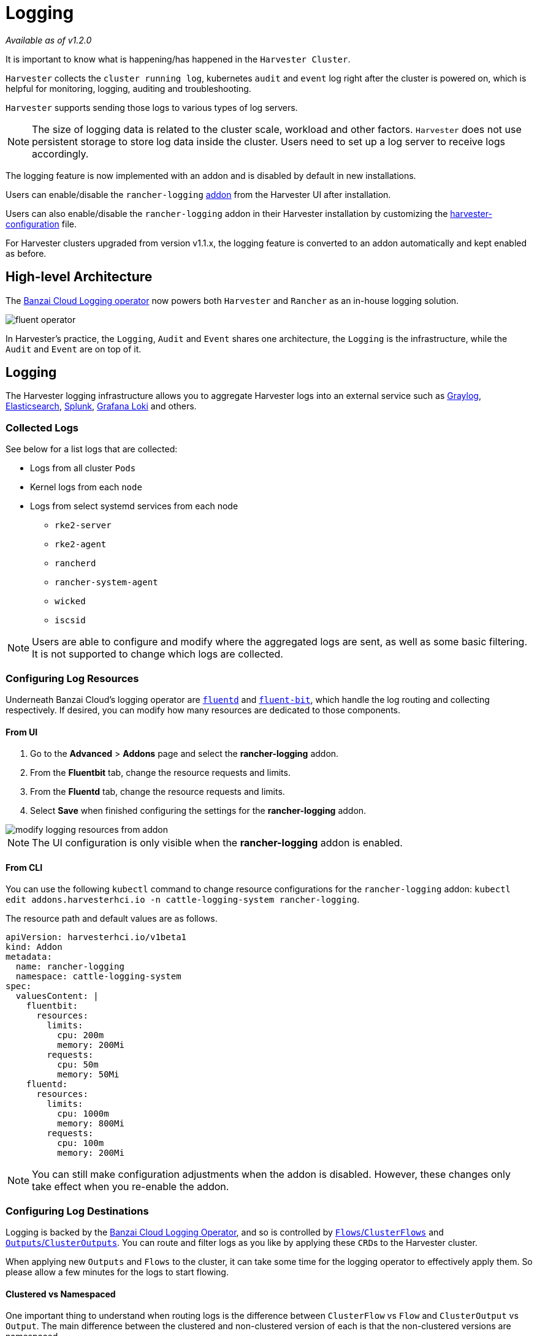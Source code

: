 = Logging

_Available as of v1.2.0_

It is important to know what is happening/has happened in the `Harvester Cluster`.

`Harvester` collects the `cluster running log`, kubernetes `audit` and `event` log right after the cluster is powered on, which is helpful for monitoring, logging, auditing and troubleshooting.

`Harvester` supports sending those logs to various types of log servers.

[NOTE]
====
The size of logging data is related to the cluster scale, workload and other factors. `Harvester` does not use persistent storage to store log data inside the cluster. Users need to set up a log server to receive logs accordingly.
====

The logging feature is now implemented with an addon and is disabled by default in new installations.

Users can enable/disable the `rancher-logging` xref:../advanced/addons.adoc[addon] from the Harvester UI after installation.

Users can also enable/disable the `rancher-logging` addon in their Harvester installation by customizing the xref:../install/harvester-configuration.adoc#_installaddons[harvester-configuration] file.

For Harvester clusters upgraded from version v1.1.x, the logging feature is converted to an addon automatically and kept enabled as before.

== High-level Architecture

The https://banzaicloud.com/docs/one-eye/logging-operator/[Banzai Cloud Logging operator] now powers both `Harvester` and `Rancher` as an in-house logging solution.

image::logging/fluent-operator.png[]

In Harvester's practice, the `Logging`, `Audit` and `Event` shares one architecture, the `Logging` is the infrastructure, while the `Audit` and `Event` are on top of it.

== Logging

The Harvester logging infrastructure allows you to aggregate Harvester logs into an external service such as https://www.graylog.org[Graylog], https://www.elastic.co/elasticsearch/[Elasticsearch], https://www.splunk.com/[Splunk], https://grafana.com/oss/loki/[Grafana Loki] and others.

=== Collected Logs

See below for a list logs that are collected:

* Logs from all cluster `Pods`
* Kernel logs from each `node`
* Logs from select systemd services from each node
 ** `rke2-server`
 ** `rke2-agent`
 ** `rancherd`
 ** `rancher-system-agent`
 ** `wicked`
 ** `iscsid`

[NOTE]
====
Users are able to configure and modify where the aggregated logs are sent, as well as some basic filtering. It is not supported to change which logs are collected.
====

=== Configuring Log Resources

Underneath Banzai Cloud's logging operator are https://www.fluentd.org/[`fluentd`] and https://fluentbit.io/[`fluent-bit`], which handle the log routing and collecting respectively. If desired, you can modify how many resources are dedicated to those components.

==== From UI

. Go to the *Advanced* > *Addons* page and select the *rancher-logging* addon.
. From the *Fluentbit* tab, change the resource requests and limits.
. From the *Fluentd* tab, change the resource requests and limits.
. Select *Save* when finished configuring the settings for the *rancher-logging* addon.

image::logging/modify-logging-resources-from-addon.png[]

[NOTE]
====
The UI configuration is only visible when the *rancher-logging* addon is enabled.
====

==== From CLI

You can use the following `kubectl` command to change resource configurations for the `rancher-logging` addon: `kubectl edit addons.harvesterhci.io -n cattle-logging-system rancher-logging`.

The resource path and default values are as follows.

----
apiVersion: harvesterhci.io/v1beta1
kind: Addon
metadata:
  name: rancher-logging
  namespace: cattle-logging-system
spec:
  valuesContent: |
    fluentbit:
      resources:
        limits:
          cpu: 200m
          memory: 200Mi
        requests:
          cpu: 50m
          memory: 50Mi
    fluentd:
      resources:
        limits:
          cpu: 1000m
          memory: 800Mi
        requests:
          cpu: 100m
          memory: 200Mi
----

[NOTE]
====
You can still make configuration adjustments when the addon is disabled. However, these changes only take effect when you re-enable the addon.
====

=== Configuring Log Destinations

Logging is backed by the https://banzaicloud.com/docs/one-eye/logging-operator/[Banzai Cloud Logging Operator], and so is controlled by https://banzaicloud.com/docs/one-eye/logging-operator/configuration/flow/[`Flows`/`ClusterFlows`] and https://banzaicloud.com/docs/one-eye/logging-operator/configuration/output/[`Outputs`/`ClusterOutputs`]. You can route and filter logs as you like by applying these ``CRD``s to the Harvester cluster.

When applying new `Outputs` and `Flows` to the cluster, it can take some time for the logging operator to effectively apply them. So please allow a few minutes for the logs to start flowing.

==== Clustered vs Namespaced

One important thing to understand when routing logs is the difference between `ClusterFlow` vs `Flow` and `ClusterOutput` vs `Output`. The main difference between the clustered and non-clustered version of each is that the non-clustered versions are namespaced.

The biggest implication of this is that `Flows` can only access `Outputs` that are within the same namespace, but can still access any `ClusterOutput`.

For more information, see the documentation:

* https://banzaicloud.com/docs/one-eye/logging-operator/configuration/flow/[`Flows`/`ClusterFlows`]
* https://banzaicloud.com/docs/one-eye/logging-operator/configuration/output/[`Outputs`/`ClusterOutputs`]

==== From UI

[NOTE]
====
UI images are for `Output` and `Flow` whose configuration process is almost identical to their clustered counterparts. Any differences will be noted in the steps below.
====

===== Creating Outputs

. Choose the option to create a new `Output` or `ClusterOutput`.
. If creating an `Output`, select the desired namespace.
. Add a name for the resources.
. Select the logging type.
. Select the logging output type.
+
image::logging/create-output.png[]

. Configure the output buffer if necessary.
+
image::logging/create-output-buffer.png[]

. Add any labels or annotations.
+
image::logging/create-output-labels-and-annotations.png[]

. Once done, click `Create` on the lower right.

[NOTE]
====
Depending on the output selected (Splunk, Elasticsearch, etc), there will be additional fields to specify in the form.
====

====== Output

The fields present in the *Output* form will change depending on the `Output` chosen, in order to expose the fields present for each https://banzaicloud.com/docs/one-eye/logging-operator/configuration/plugins/outputs/[output plugin].

====== Output Buffer

The `Output Buffer` editor allows you to describe how you want the output buffer to behave. You can find the documentation for the buffer fields https://banzaicloud.com/docs/one-eye/logging-operator/configuration/plugins/outputs/buffer/[here].

====== Labels & Annotations

You can append labels and annotations to the created resource.

===== Creating Flows

. Choose the option to create a new `Flow` or `ClusterFlow`.
. If creating a `Flow`, select the desired namespace.
. Add a name for the resource.
. Select any nodes whose logs to include or exclude.
+
image::logging/create-flow-matches.png[]

. Select target `Outputs` and `ClusterOutputs`.
+
image::logging/create-flow-outputs.png[]

. Add any filters if desired.
+
image::logging/create-flow-filters.png[]

. Once done, click `Create` on the lower left.

====== Matches

Matches allow you to filter which logs you want to include in the `Flow`. The form only allows you to include or exclude node logs, but if needed, you can add other match rules supported by the resource by selecting `Edit as YAML`.

For more information about the match directive, see https://banzaicloud.com/docs/one-eye/logging-operator/configuration/log-routing/[Routing your logs with match directive].

====== Outputs

Outputs allow you to select one or more `OutputRefs` to send the aggregated logs to. When creating or editing a `Flow` / `ClusterFlow`, it is required that the user selects at least one `Output`.

[NOTE]
====
There must be at least one existing `ClusterOutput` or `Output` that can be attached to the flow, or you will not be able to create / edit the flow.
====

====== Filters

Filters allow you to transform, process, and mutate the logs. In the text edit, you will find descriptions of the supported filters, but for more information, you can visit the list of https://banzaicloud.com/docs/one-eye/logging-operator/configuration/plugins/filters/[supported filters].

==== From CLI

To configure log routes via the command line, you only need to define the YAML files for the relevant resources:

[,yaml]
----
# elasticsearch-logging.yaml
apiVersion: logging.banzaicloud.io/v1beta1
kind: Output
metadata:
   name: elasticsearch-example
   namespace: fleet-local
   labels:
      example-label: elasticsearch-example
   annotations:
      example-annotation: elasticsearch-example
spec:
   elasticsearch:
      host: <url-to-elasticsearch-server>
      port: 9200
---
apiVersion: logging.banzaicloud.io/v1beta1
kind: Flow
metadata:
   name: elasticsearch-example
   namespace: fleet-local
spec:
   match:
      - select: {}
   globalOutputRefs:
      - elasticsearch-example
----

And then apply them:

[,bash]
----
kubectl apply -f elasticsearch-logging.yaml
----

===== Referencing Secrets

There are 3 ways Banzai Cloud allows specifying secret values via yaml values.

The simplest is to use the `value` key, which is a simple string value for the desired secret. This method should only be used for testing and never in production:

[,yaml]
----
aws_key_id:
  value: "secretvalue"
----

The next is to use `valueFrom`, which allows referencing a specific value from a secret by a name and key pair:

[,yaml]
----
aws_key_id:
   valueFrom:
      secretKeyRef:
         name: <kubernetes-secret-name>
         key: <kubernetes-secret-key>
----

Some plugins require a file to read from rather than simply receiving a value from the secret (this is often the case for CA cert files). In these cases, you need to use `mountFrom`, which will mount the secret as a file to the underlying `fluentd` deployment and point the plugin to the file. The `valueFrom` and `mountFrom` object look the same:

[,yaml]
----
tls_cert_path:
   mountFrom:
      secretKeyRef:
         name: <kubernetes-secret-name>
         key: <kubernetes-secret-key>
----

For more information, you can find the related documentation https://banzaicloud.com/docs/one-eye/logging-operator/configuration/plugins/outputs/secret/[here].

=== Example `Outputs`

[tabs]
======
Elasticsearch::
+
--
For the simplest deployment, you can deploy Elasticsearch on your local system using docker: 

[,sh]
----
docker run --name elasticsearch -p 9200:9200 -p 9300:9300 -e xpack.security.enabled=false -e node.name=es01 -it docker.elastic.co/elasticsearch/elasticsearch:6.8.23
----

Make sure that you have set `vm.max_map_count` to be >= 262144 or the docker command above will fail. Once the Elasticsearch server is up, you can create the yaml file for the `ClusterOutput` and `ClusterFlow`: 

[,sh] 
----
cat << EOF > elasticsearch-example.yaml
apiVersion: logging.banzaicloud.io/v1beta1
kind: ClusterOutput
metadata:
  name: elasticsearch-example
  namespace: cattle-logging-system
spec:
  elasticsearch:
    host: 192.168.0.119
    port: 9200
    buffer:
      timekey: 1m
      timekey_wait: 30s
      timekey_use_utc: true
---
apiVersion: logging.banzaicloud.io/v1beta1
kind: ClusterFlow
metadata:
  name: elasticsearch-example
  namespace: cattle-logging-system
spec:
  match:
    - select: {}
  globalOutputRefs:
    - elasticsearch-example
EOF
----

And apply the file: 

[,sh]
----
kubectl apply -f elasticsearch-example.yaml
----

After allowing some time for the logging operator to apply the resources, you can test that the logs are flowing: 

[,sh]
----
$ curl localhost:9200/fluentd/_search
{
  "took": 1,
  "timed_out": false,
  "_shards": {
    "total": 5,
    "successful": 5,
    "skipped": 0,
    "failed": 0
  },
  "hits": {
    "total": 11603,
    "max_score": 1,
    "hits": [
      {
        "_index": "fluentd",
        "_type": "fluentd",
        "_id": "yWHr0oMBXcBggZRJgagY",
        "_score": 1,
        "_source": {
          "stream": "stderr",
          "logtag": "F",
          "message": "I1013 02:29:43.020384       1 csi_handler.go:248] Attaching \"csi-974b4a6d2598d8a7a37b06d06557c428628875e077dabf8f32a6f3aa2750961d\"",
          "kubernetes": {
            "pod_name": "csi-attacher-5d4cc8cfc8-hd4nb",
            "namespace_name": "longhorn-system",
            "pod_id": "c63c2014-9556-40ce-a8e1-22c55de12e70",
            "labels": {
              "app": "csi-attacher",
              "pod-template-hash": "5d4cc8cfc8"
            },
            "annotations": {
              "cni.projectcalico.org/containerID": "857df09c8ede7b8dee786a8c8788e8465cca58f0b4d973c448ed25bef62660cf",
              "cni.projectcalico.org/podIP": "10.52.0.15/32",
              "cni.projectcalico.org/podIPs": "10.52.0.15/32",
              "k8s.v1.cni.cncf.io/network-status": "[{\n    \"name\": \"k8s-pod-network\",\n    \"ips\": [\n        \"10.52.0.15\"\n    ],\n    \"default\": true,\n    \"dns\": {}\n}]",
              "k8s.v1.cni.cncf.io/networks-status": "[{\n    \"name\": \"k8s-pod-network\",\n    \"ips\": [\n        \"10.52.0.15\"\n    ],\n    \"default\": true,\n    \"dns\": {}\n}]",
              "kubernetes.io/psp": "global-unrestricted-psp"
            },
            "host": "harvester-node-0",
            "container_name": "csi-attacher",
            "docker_id": "f10e4449492d4191376d3e84e39742bf077ff696acbb1e5f87c9cfbab434edae",
            "container_hash": "sha256:03e115718d258479ce19feeb9635215f98e5ad1475667b4395b79e68caf129a6",
            "container_image": "docker.io/longhornio/csi-attacher:v3.4.0"
          }
        }
      },
       
      ...
       
    ]
  }
}
----
--

Graylog::
+
--
You can follow the instructions https://github.com/w13915984028/harvester-develop-summary/blob/main/integrate-harvester-logging-with-log-servers.md#integrate-harvester-logging-with-graylog[here] to deploy and view cluster logs via https://www.graylog.org/[Graylog]: 

[,yaml]
----
apiVersion: logging.banzaicloud.io/v1beta1
kind: ClusterFlow
metadata:
  name: "all-logs-gelf-hs"
  namespace: "cattle-logging-system"
spec:
  globalOutputRefs:
    - "example-gelf-hs"
---
apiVersion: logging.banzaicloud.io/v1beta1
kind: ClusterOutput
metadata:
  name: "example-gelf-hs"
  namespace: "cattle-logging-system"
spec:
  gelf:
    host: "192.168.122.159"
    port: 12202
    protocol: "udp"
----
--

Splunk::
+
--
You can follow the instructions https://github.com/w13915984028/harvester-develop-summary/blob/main/test-log-event-audit-with-splunk.md[here] to deploy and view cluster logs via https://www.splunk.com/[Splunk]. 

[,yaml]
----
apiVersion: logging.banzaicloud.io/v1beta1
kind: ClusterOutput
metadata:
  name: harvester-logging-splunk
  namespace: cattle-logging-system 
spec:
 splunkHec:
    hec_host: 192.168.122.101
    hec_port: 8088
    insecure_ssl: true
    index: harvester-log-index
    hec_token:
      valueFrom:
        secretKeyRef:
          key: HECTOKEN
          name: splunk-hec-token2
    buffer:
      chunk_limit_size: 3MB
      timekey: 2m
      timekey_wait: 1m
---
apiVersion: logging.banzaicloud.io/v1beta1
kind: ClusterFlow
metadata:
   name: harvester-logging-splunk
   namespace: cattle-logging-system
spec:
   filters:
      - tag_normaliser: {}
   match:
   globalOutputRefs:
      - harvester-logging-splunk
----
--

Loki::
+
--
You can follow the instructions in the https://github.com/joshmeranda/harvester/blob/logging/enhancements/20220525-system-logging.md[logging HEP] on deploying and viewing cluster logs via https://grafana.com/oss/loki/[Grafana Loki]. 

[,yaml]
----
apiVersion: logging.banzaicloud.io/v1beta1
kind: ClusterFlow
metadata:
  name: harvester-loki
  namespace: cattle-logging-system
spec:
  match:
    - select: {}
  globalOutputRefs:
    - harvester-loki
---
apiVersion: logging.banzaicloud.io/v1beta1
kind: ClusterOutput
metadata:
  name: harvester-loki
  namespace: cattle-logging-system
spec:
  loki:
    url: http://loki-stack.cattle-logging-system.svc:3100
    extra_labels:
      logOutput: harvester-loki
----
--
======

== Audit

Harvester collects Kubernetes `audit` and is able to send the `audit` to various types of log servers.

The policy file to guide `kube-apiserver` is https://github.com/harvester/harvester-installer/blob/5991dcf6307aa5da79c5d6926566541f48105778/pkg/config/templates/rke2-92-harvester-kube-audit-policy.yaml[here].

=== Audit Definition

In `kubernetes`, the https://kubernetes.io/docs/tasks/debug/debug-cluster/audit/[audit] data is generated by `kube-apiserver` according to defined policy.

----
...
Audit policy
Audit policy defines rules about what events should be recorded and what data they should include. The audit policy object structure is defined in the audit.k8s.io API group. When an event is processed, it's compared against the list of rules in order. The first matching rule sets the audit level of the event. The defined audit levels are:

None - don't log events that match this rule.
Metadata - log request metadata (requesting user, timestamp, resource, verb, etc.) but not request or response body.
Request - log event metadata and request body but not response body. This does not apply for non-resource requests.
RequestResponse - log event metadata, request and response bodies. This does not apply for non-resource requests.
----

=== Audit Log Format

==== Audit Log Format in Kubernetes

Kubernetes apiserver logs audit with following JSON format into a local file.

[,json]
----
{
"kind":"Event",
"apiVersion":"audit.k8s.io/v1",
"level":"Metadata",
"auditID":"13d0bf83-7249-417b-b386-d7fc7c024583",
"stage":"RequestReceived",
"requestURI":"/apis/flowcontrol.apiserver.k8s.io/v1beta2/prioritylevelconfigurations?fieldManager=api-priority-and-fairness-config-producer-v1",
"verb":"create",
"user":{"username":"system:apiserver","uid":"d311c1fe-2d96-4e54-a01b-5203936e1046","groups":["system:masters"]},
"sourceIPs":["::1"],
"userAgent":"kube-apiserver/v1.24.7+rke2r1 (linux/amd64) kubernetes/e6f3597",
"objectRef":{"resource":"prioritylevelconfigurations",
"apiGroup":"flowcontrol.apiserver.k8s.io",
"apiVersion":"v1beta2"},
"requestReceivedTimestamp":"2022-10-19T18:55:07.244781Z",
"stageTimestamp":"2022-10-19T18:55:07.244781Z"
}
----

==== Audit Log Format before Being Sent to Log Servers

Harvester keeps the `audit` log unchanged before sending it to the log server.

=== Audit Log Output/ClusterOutput

To output audit related log, the `Output`/`ClusterOutput` requires the value of `loggingRef` to be `harvester-kube-audit-log-ref`.

When you configure from the Harvester dashboard, the field is added automatically.

Select type `Audit Only` from the `Type` drpo-down list.

image::logging/cluster-output-type.png[]

When you configure from the CLI, please add the field manually.

Example:

----
apiVersion: logging.banzaicloud.io/v1beta1
kind: ClusterOutput
metadata:
  name: "harvester-audit-webhook"
  namespace: "cattle-logging-system"
spec:
  http:
    endpoint: "http://192.168.122.159:8096/"
    open_timeout: 3
    format:
      type: "json"
    buffer:
      chunk_limit_size: 3MB
      timekey: 2m
      timekey_wait: 1m
  loggingRef: harvester-kube-audit-log-ref   # this reference is fixed and must be here
----

=== Audit Log Flow/ClusterFlow

To route audit related logs, the `Flow`/`ClusterFlow` requires the value of `loggingRef` to be `harvester-kube-audit-log-ref`.

When you configure from the Harvester dashboard, the field is added automatically.

Select type `Audit`.

image::logging/cluster-flow-type.png[]

When you config from the CLI, please add the field manually.

Example:

----
apiVersion: logging.banzaicloud.io/v1beta1
kind: ClusterFlow
metadata:
  name: "harvester-audit-webhook"
  namespace: "cattle-logging-system"
spec:
  globalOutputRefs:
    - "harvester-audit-webhook"
  loggingRef: harvester-kube-audit-log-ref  # this reference is fixed and must be here
----

=== Harvester

== Event

Harvester collects Kubernetes `event` and is able to send the `event` to various types of log servers.

=== Event Definition

Kubernetes `events` are objects that show you what is happening inside a cluster, such as what decisions were made by the scheduler or why some pods were evicted from the node. All core components and extensions (operators/controllers) may create events through the API Server.

Events have no direct relationship with log messages generated by the various components, and are not affected with the log verbosity level. When a component creates an event, it often emits a corresponding log message. Events are garbage collected by the API Server after a short time (typically after an hour), which means that they can be used to understand issues that are happening, but you have to collect them to investigate past events.

Events are the first thing to look at for application, as well as infrastructure operations when something is not working as expected. Keeping them for a longer period is essential if the failure is the result of earlier events, or when conducting post-mortem analysis.

=== Event Log Format

==== Event Log Format in Kubernetes

A `kubernetes event` example:

----
        {
            "apiVersion": "v1",
            "count": 1,
            "eventTime": null,
            "firstTimestamp": "2022-08-24T11:17:35Z",
            "involvedObject": {
                "apiVersion": "kubevirt.io/v1",
                "kind": "VirtualMachineInstance",
                "name": "vm-ide-1",
                "namespace": "default",
                "resourceVersion": "604601",
                "uid": "1bd4133f-5aa3-4eda-bd26-3193b255b480"
            },
            "kind": "Event",
            "lastTimestamp": "2022-08-24T11:17:35Z",
            "message": "VirtualMachineInstance defined.",
            "metadata": {
                "creationTimestamp": "2022-08-24T11:17:35Z",
                "name": "vm-ide-1.170e43cbdd833b62",
                "namespace": "default",
                "resourceVersion": "604626",
                "uid": "0114f4e7-1d4a-4201-b0e5-8cc8ede202f4"
            },
            "reason": "Created",
            "reportingComponent": "",
            "reportingInstance": "",
            "source": {
                "component": "virt-handler",
                "host": "harv1"
            },
            "type": "Normal"
        },
----

==== Event Log Format before Being Sent to Log Servers

Each `event log` has the format of: `{"stream":"","logtag":"F","message":"","kubernetes":{""}}`. The `kubernetes event` is in the field `message`.

----
{
"stream":"stdout",

"logtag":"F",

"message":"{
\\"verb\\":\\"ADDED\\",

\\"event\\":{\\"metadata\\":{\\"name\\":\\"vm-ide-1.170e446c3f890433\\",\\"namespace\\":\\"default\\",\\"uid\\":\\"0b44b6c7-b415-4034-95e5-a476fcec547f\\",\\"resourceVersion\\":\\"612482\\",\\"creationTimestamp\\":\\"2022-08-24T11:29:04Z\\",\\"managedFields\\":[{\\"manager\\":\\"virt-controller\\",\\"operation\\":\\"Update\\",\\"apiVersion\\":\\"v1\\",\\"time\\":\\"2022-08-24T11:29:04Z\\"}]},\\"involvedObject\\":{\\"kind\\":\\"VirtualMachineInstance\\",\\"namespace\\":\\"default\\",\\"name\\":\\"vm-ide-1\\",\\"uid\\":\\"1bd4133f-5aa3-4eda-bd26-3193b255b480\\",\\"apiVersion\\":\\"kubevirt.io/v1\\",\\"resourceVersion\\":\\"612477\\"},\\"reason\\":\\"SuccessfulDelete\\",\\"message\\":\\"Deleted PodDisruptionBudget kubevirt-disruption-budget-hmmgd\\",\\"source\\":{\\"component\\":\\"disruptionbudget-controller\\"},\\"firstTimestamp\\":\\"2022-08-24T11:29:04Z\\",\\"lastTimestamp\\":\\"2022-08-24T11:29:04Z\\",\\"count\\":1,\\"type\\":\\"Normal\\",\\"eventTime\\":null,\\"reportingComponent\\":\\"\\",\\"reportingInstance\\":\\"\\"}
}",

"kubernetes":{"pod_name":"harvester-default-event-tailer-0","namespace_name":"cattle-logging-system","pod_id":"d3453153-58c9-456e-b3c3-d91242580df3","labels":{"app.kubernetes.io/instance":"harvester-default-event-tailer","app.kubernetes.io/name":"event-tailer","controller-revision-hash":"harvester-default-event-tailer-747b9d4489","statefulset.kubernetes.io/pod-name":"harvester-default-event-tailer-0"},"annotations":{"cni.projectcalico.org/containerID":"aa72487922ceb4420ebdefb14a81f0d53029b3aec46ed71a8875ef288cde4103","cni.projectcalico.org/podIP":"10.52.0.178/32","cni.projectcalico.org/podIPs":"10.52.0.178/32","k8s.v1.cni.cncf.io/network-status":"[{\\n    \\"name\\": \\"k8s-pod-network\\",\\n    \\"ips\\": [\\n        \\"10.52.0.178\\"\\n    ],\\n    \\"default\\": true,\\n    \\"dns\\": {}\\n}]","k8s.v1.cni.cncf.io/networks-status":"[{\\n    \\"name\\": \\"k8s-pod-network\\",\\n    \\"ips\\": [\\n        \\"10.52.0.178\\"\\n    ],\\n    \\"default\\": true,\\n    \\"dns\\": {}\\n}]","kubernetes.io/psp":"global-unrestricted-psp"},"host":"harv1","container_name":"harvester-default-event-tailer-0","docker_id":"455064de50cc4f66e3dd46c074a1e4e6cfd9139cb74d40f5ba00b4e3e2a7ab2d","container_hash":"docker.io/banzaicloud/eventrouter@sha256:6353d3f961a368d95583758fa05e8f4c0801881c39ed695bd4e8283d373a4262","container_image":"docker.io/banzaicloud/eventrouter:v0.1.0"}

}
----

=== Event Log Output/ClusterOutput

Events share the `Output`/`ClusterOutput` with `Logging`.

Select `Logging/Event` from the `Type` drop-down list.

image::logging/cluster-output-type.png[]

=== Event Log Flow/ClusterFlow

Compared with the normal Logging `Flow`/`ClusterFlow`, the `Event` related `Flow`/`ClusterFlow`, has one more match field with the value of `event-tailer`.

When you configure from the Harvester dashboard, the field is added automatically.

Select `Event` from the `Type` drop-down list.

image::logging/cluster-flow-type.png[]

When you configure from the CLI, please add the field manually.

Example:

----
apiVersion: logging.banzaicloud.io/v1beta1
kind: ClusterFlow
metadata:
  name: harvester-event-webhook
  namespace: cattle-logging-system
spec:
  filters:
  - tag_normaliser: {}
  match:
  - select:
      labels:
        app.kubernetes.io/name: event-tailer
  globalOutputRefs:
    - harvester-event-webhook
----